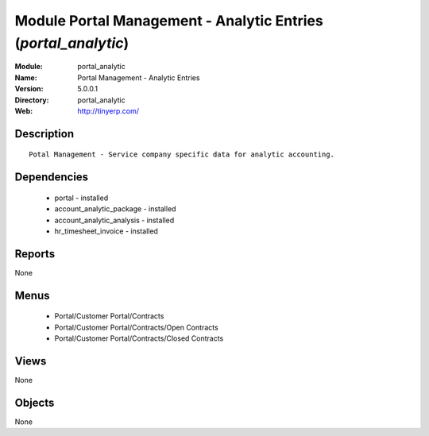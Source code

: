 
Module Portal Management - Analytic Entries (*portal_analytic*)
===============================================================
:Module: portal_analytic
:Name: Portal Management - Analytic Entries
:Version: 5.0.0.1
:Directory: portal_analytic
:Web: http://tinyerp.com/

Description
-----------

::

  Potal Management - Service company specific data for analytic accounting.

Dependencies
------------

 * portal - installed
 * account_analytic_package - installed
 * account_analytic_analysis - installed
 * hr_timesheet_invoice - installed

Reports
-------

None


Menus
-------

 * Portal/Customer Portal/Contracts
 * Portal/Customer Portal/Contracts/Open Contracts
 * Portal/Customer Portal/Contracts/Closed Contracts

Views
-----


None



Objects
-------

None
